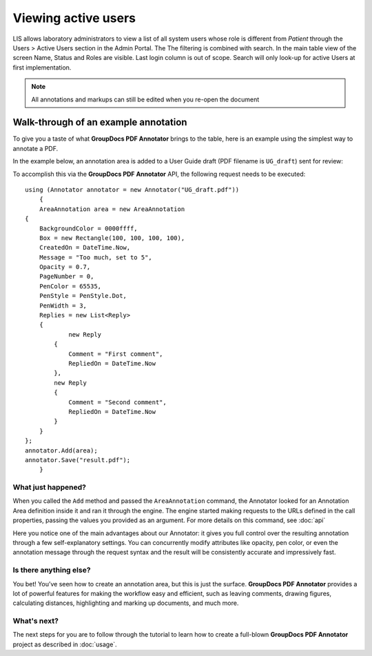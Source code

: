 Viewing active users
=====================

LIS allows laboratory administrators to view a list of all system users whose role is different from `Patient` through the Users > Active Users section in the Admin Portal. The The filtering is combined with search. In the main table view of the screen Name, Status and Roles are visible. Last login column is out of scope. Search will only look-up for active Users at first implementation.

.. note::

   All annotations and markups can still be edited when you re-open the document
   
Walk-through of an example annotation
########

To give you a taste of what **GroupDocs PDF Annotator** brings to the table, here is an example using the simplest way to annotate a PDF.

In the example below, an annotation area is added to a User Guide draft (PDF filename is ``UG_draft``) sent for review:

.. image::
   Admin Portal_ViewUsers_01.png

To accomplish this via the **GroupDocs PDF Annotator** API, the following request needs to be executed::

    using (Annotator annotator = new Annotator("UG_draft.pdf"))
	{
	AreaAnnotation area = new AreaAnnotation
    {
     	BackgroundColor = 0000ffff,
        Box = new Rectangle(100, 100, 100, 100),
        CreatedOn = DateTime.Now,
        Message = "Too much, set to 5",
        Opacity = 0.7,
        PageNumber = 0,
        PenColor = 65535,
        PenStyle = PenStyle.Dot,
        PenWidth = 3,
        Replies = new List<Reply>
        {
        	new Reply
            {
            	Comment = "First comment",
                RepliedOn = DateTime.Now
            },
            new Reply
            {
            	Comment = "Second comment",
                RepliedOn = DateTime.Now
            }
        }
    };
    annotator.Add(area);
    annotator.Save("result.pdf");
	}

What just happened?
-------------------

When you called the ``Add`` method and passed the ``AreaAnnotation`` command, the Annotator looked for an Annotation Area definition inside it and ran it through the engine. The engine started making requests to the URLs defined in the call properties, passing the values you provided as an argument. For more details on this command, see :doc:`api`

Here you notice one of the main advantages about our Annotator: it gives you full control over the resulting annotation through a few self-explanatory settings. You can concurrently modify attributes like opacity, pen color, or even the annotation message through the request syntax and the result will be consistently accurate and impressively fast.

Is there anything else?
-------------------
You bet! You’ve seen how to create an annotation area, but this is just the surface. **GroupDocs PDF Annotator** provides a lot of powerful features for making the workflow easy and efficient, such as leaving comments, drawing figures, calculating distances, highlighting and marking up documents, and much more.

What's next?
-------------------
The next steps for you are to follow through the tutorial to learn how to create a full-blown **GroupDocs PDF Annotator** project as described in :doc:`usage`.

